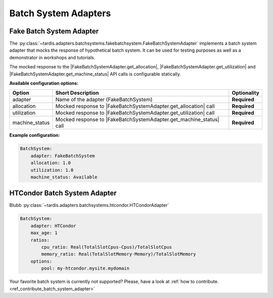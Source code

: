 =====================
Batch System Adapters
=====================

Fake Batch System Adapter
-------------------------

.. |FakeBatchSystemAdapter.get_utilization| replace:: :py:meth:`~tardis.adapters.batchsystems.fakebatchsystem.FakeBatchSystemAdapter.get_utilization`

.. |FakeBatchSystemAdapter.get_allocation| replace:: :py:meth:`~tardis.adapters.batchsystems.fakebatchsystem.FakeBatchSystemAdapter.get_allocation`

.. |FakeBatchSystemAdapter.get_machine_status| replace:: :py:meth:`~tardis.adapters.batchsystems.fakebatchsystem.FakeBatchSystemAdapter.get_machine_status`

The :py:class:`~tardis.adapters.batchsystems.fakebatchsystem.FakeBatchSystemAdapter`
implements a batch system adapter that mocks the response of hypothetical batch system.
It can be used for testing purposes as well as a demonstrator in workshops and tutorials.

The mocked response to the |FakeBatchSystemAdapter.get_allocation|, |FakeBatchSystemAdapter.get_utilization| and
|FakeBatchSystemAdapter.get_machine_status| API calls is configurable statically.

**Available configuration options:**

+----------------+---------------------------------------------------------------------+-----------------+
| Option         | Short Description                                                   | Optionality     |
+================+=====================================================================+=================+
| adapter        | Name of the adapter (FakeBatchSystem)                               |  **Required**   |
+----------------+---------------------------------------------------------------------+-----------------+
| allocation     | Mocked response to |FakeBatchSystemAdapter.get_allocation| call     |  **Required**   |
+----------------+---------------------------------------------------------------------+-----------------+
| utilization    | Mocked response to |FakeBatchSystemAdapter.get_utilization| call    |  **Required**   |
+----------------+---------------------------------------------------------------------+-----------------+
| machine_status | Mocked response to |FakeBatchSystemAdapter.get_machine_status| call |  **Required**   |
+----------------+---------------------------------------------------------------------+-----------------+

**Example configuration:**

.. code-block:: yaml

    BatchSystem:
        adapter: FakeBatchSystem
        allocation: 1.0
        utilization: 1.0
        machine_status: Available

HTCondor Batch System Adapter
-----------------------------

Blubb
:py:class:`~tardis.adapters.batchsystems.htcondor.HTCondorAdapter`

.. code-block:: yaml

    BatchSystem:
        adapter: HTCondor
        max_age: 1
        ratios:
            cpu_ratio: Real(TotalSlotCpus-Cpus)/TotalSlotCpus
            memory_ratio: Real(TotalSlotMemory-Memory)/TotalSlotMemory
        options:
            pool: my-htcondor.mysite.mydomain

Your favorite batch system is currently not supported?
Please, have a look at
:ref:`how to contribute.<ref_contribute_batch_system_adapter>`